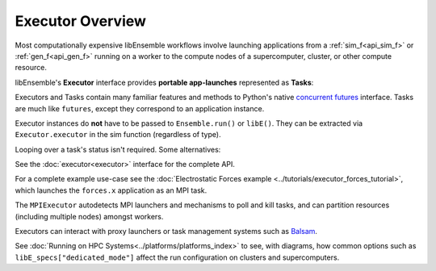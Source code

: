 Executor Overview
=================

Most computationally expensive libEnsemble workflows involve launching applications
from a :ref:`sim_f<api_sim_f>` or :ref:`gen_f<api_gen_f>` running on a worker to the
compute nodes of a supercomputer, cluster, or other compute resource.

libEnsemble's **Executor** interface provides **portable app-launches** represented as **Tasks**:

.. dropdown:: Detailed description

    An **Executor** interface is provided by libEnsemble to remove the burden
    of system interaction from the user and improve workflow portability. Users
    first register their applications to Executor instances, which then return
    corresponding ``Task`` objects upon submission within user functions.

    **Task** attributes and retrieval functions can be queried to determine
    the status of running application instances. Functions are also provided
    to access and interrogate files in the task's working directory.

    libEnsemble's Executors and Tasks contain many familiar features and methods
    to Python's native `concurrent futures`_ interface. Executors feature the
    ``submit()`` function for launching apps (detailed below),  but currently do
    not support ``map()`` or ``shutdown()``. Tasks are much like ``futures``.
    They feature the ``cancel()``, ``cancelled()``, ``running()``, ``done()``,
    ``result()``, and ``exception()`` functions from the standard.

    The main ``Executor`` class can subprocess serial applications in place,
    while the ``MPIExecutor`` is used for running MPI applications, and the
    ``BalsamExecutor`` for submitting MPI run requests from a worker running on
    a compute node to the Balsam service. This second approach is suitable for
    systems that don't allow submitting MPI applications from compute nodes.

    Typically, users choose and parameterize their ``Executor`` objects in their
    calling scripts, where each executable generator or simulation application is
    registered to it. If an alternative Executor like Balsam is used, then the
    applications can be registered as in the example below. Once in the user-side
    worker code (sim/gen func), the Executor can be retrieved without any need to
    specify the type.

    Once the Executor is retrieved, tasks can be submitted by specifying the
    ``app_name`` from registration in the calling script alongside other optional
    parameters described in the API.


.. tab-set::

    .. tab-item:: Example Setup

        .. code-block:: python

            sim_app = "/path/to/my/exe"

            from libensemble.executors import MPIExecutor

            exctr = MPIExecutor()

            exctr.register_app(full_path=sim_app, app_name="sim1")

    .. tab-item:: Example Usage

        .. code-block:: python

            import time
            from libensemble.executors import Executor

            # Retrieve executor instance
            exctr = Executor.executor

            task = exctr.submit(app_name="sim1", num_procs=8, app_args="input.txt", stdout="out.txt", stderr="err.txt")

            while not task.finished:

                exctr.manager_poll()
                if exctr.manager_signal in [MAN_SIGNAL_KILL, MAN_SIGNAL_FINISH]:
                    task.kill()
                    my_cleanup()

                elif task.stdout_exists():
                    if "Error" in task.read_stdout():
                        task.kill()

                elif task.runtime > 600:
                    task.kill()

                else:
                    time.sleep(1)
                    task.poll()

            print(task.state)  # state may be finished/failed/killed

Executors and Tasks contain many familiar features and methods to
Python's native `concurrent futures`_ interface. Tasks are much like
``futures``, except they correspond to an application instance.

Executor instances do **not** have to be passed to  ``Ensemble.run()`` or ``libE()``.
They can be extracted via ``Executor.executor`` in the sim function (regardless of type).

Looping over a task's status isn't required. Some alternatives:

.. tab-set::

    .. tab-item:: Executor.polling_loop()

        .. code-block:: python

            from libensemble.executors import Executor

            # Will return Executor (whether MPI or inherited such as Balsam).
            exctr = Executor.executor

            task = exctr.submit(app_name="sim1", num_procs=8, app_args="input.txt", stdout="out.txt", stderr="err.txt")

            timeout_sec = 600
            poll_delay_sec = 1

            exctr.polling_loop(task, timeout=timeout_sec, delay=poll_delay_sec)

            print(task.state)  # state may be finished/failed/killed

    .. tab-item:: Task.result()

        .. code-block:: python

            from libensemble.executors import Executor

            # Will return Executor (whether MPI or inherited such as Balsam).
            exctr = Executor.executor

            task = exctr.submit(app_name="sim1", num_procs=8, app_args="input.txt", stdout="out.txt", stderr="err.txt")

            print(task.result(timeout=600))  # returns state on completion

See the :doc:`executor<executor>` interface for the complete API.

For a complete example use-case see
the :doc:`Electrostatic Forces example <../tutorials/executor_forces_tutorial>`,
which launches the ``forces.x`` application as an MPI task.

The ``MPIExecutor`` autodetects MPI launchers
and mechanisms to poll and kill tasks, and can partition resources (including multiple nodes)
amongst workers.

Executors can interact with proxy launchers or task management systems such as Balsam_.

See :doc:`Running on HPC Systems<../platforms/platforms_index>` to see, with
diagrams, how common options such as ``libE_specs["dedicated_mode"]`` affect the
run configuration on clusters and supercomputers.

.. _Balsam: https://balsam.readthedocs.io/en/latest/
.. _`concurrent futures`: https://docs.python.org/3.8/library/concurrent.futures.html
